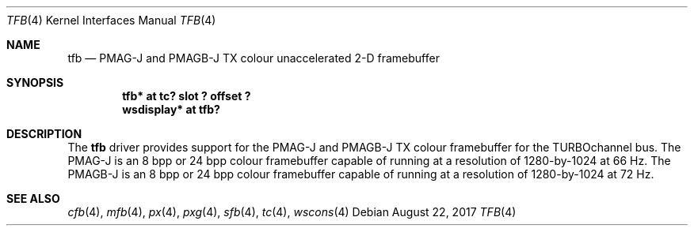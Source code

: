 .\"     $NetBSD: tfb.4,v 1.6 2017/08/27 20:42:55 wiz Exp $
.\"
.\" Copyright (c) 2001 The NetBSD Foundation, Inc.
.\" All rights reserved.
.\"
.\" This code is derived from software contributed to The NetBSD Foundation
.\" by Gregory McGarry.
.\"
.\" Redistribution and use in source and binary forms, with or without
.\" modification, are permitted provided that the following conditions
.\" are met:
.\" 1. Redistributions of source code must retain the above copyright
.\"    notice, this list of conditions and the following disclaimer.
.\" 2. Redistributions in binary form must reproduce the above copyright
.\"    notice, this list of conditions and the following disclaimer in the
.\"    documentation and/or other materials provided with the distribution.
.\"
.\" THIS SOFTWARE IS PROVIDED BY THE NETBSD FOUNDATION, INC. AND CONTRIBUTORS
.\" ``AS IS'' AND ANY EXPRESS OR IMPLIED WARRANTIES, INCLUDING, BUT NOT LIMITED
.\" TO, THE IMPLIED WARRANTIES OF MERCHANTABILITY AND FITNESS FOR A PARTICULAR
.\" PURPOSE ARE DISCLAIMED.  IN NO EVENT SHALL THE FOUNDATION OR CONTRIBUTORS
.\" BE LIABLE FOR ANY DIRECT, INDIRECT, INCIDENTAL, SPECIAL, EXEMPLARY, OR
.\" CONSEQUENTIAL DAMAGES (INCLUDING, BUT NOT LIMITED TO, PROCUREMENT OF
.\" SUBSTITUTE GOODS OR SERVICES; LOSS OF USE, DATA, OR PROFITS; OR BUSINESS
.\" INTERRUPTION) HOWEVER CAUSED AND ON ANY THEORY OF LIABILITY, WHETHER IN
.\" CONTRACT, STRICT LIABILITY, OR TORT (INCLUDING NEGLIGENCE OR OTHERWISE)
.\" ARISING IN ANY WAY OUT OF THE USE OF THIS SOFTWARE, EVEN IF ADVISED OF THE
.\" POSSIBILITY OF SUCH DAMAGE.
.\"
.Dd August 22, 2017
.Dt TFB 4
.Os
.Sh NAME
.Nm tfb
.Nd
PMAG-J and PMAGB-J TX colour unaccelerated 2-D framebuffer
.Sh SYNOPSIS
.Cd "tfb* at tc? slot ? offset ?"
.Cd "wsdisplay* at tfb?"
.Sh DESCRIPTION
The
.Nm
driver provides support for the PMAG-J and PMAGB-J TX colour
framebuffer for the TURBOchannel bus.
The PMAG-J is an 8 bpp or 24 bpp colour framebuffer capable of
running at a resolution of 1280-by-1024 at 66 Hz.
The PMAGB-J is an 8 bpp or 24 bpp colour
framebuffer capable of running at a resolution of 1280-by-1024 at 72
Hz.
.Sh SEE ALSO
.Xr cfb 4 ,
.Xr mfb 4 ,
.Xr px 4 ,
.Xr pxg 4 ,
.Xr sfb 4 ,
.Xr tc 4 ,
.Xr wscons 4
